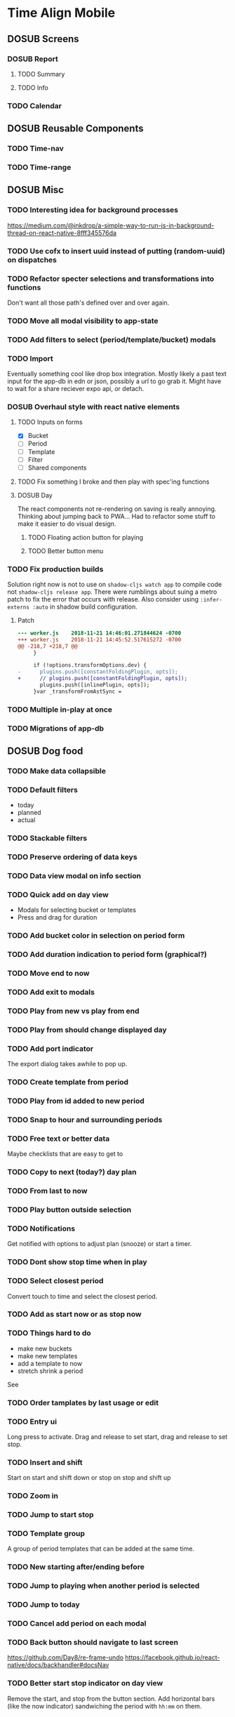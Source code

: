 #+TODO: TODO DOSUB | DONE CANCELED 

* Time Align Mobile
  :LOGBOOK:
  CLOCK: [2018-09-21 Fri 07:39]--[2018-09-21 Fri 07:40] =>  0:01
  CLOCK: [2018-08-29 Wed 14:41]--[2018-08-29 Wed 14:46] =>  0:05
  CLOCK: [2018-08-19 Sun 16:05]--[2018-08-19 Sun 16:09] =>  0:04
  CLOCK: [2018-08-19 Sun 15:56]--[2018-08-19 Sun 16:05] =>  0:09
  CLOCK: [2018-08-18 Sat 15:07]--[2018-08-18 Sat 15:11] =>  0:04
  CLOCK: [2018-07-17 Tue 18:58]--[2018-07-17 Tue 19:17] =>  0:19
  :END:
** DOSUB Screens
*** DOSUB Report
**** TODO Summary
**** TODO Info
*** TODO Calendar
** DOSUB Reusable Components
*** TODO Time-nav
    :LOGBOOK:
    CLOCK: [2018-11-17 Sat 11:47]--[2018-11-17 Sat 11:49] =>  0:02
    :END:

*** TODO Time-range
** DOSUB Misc
   :LOGBOOK:
   CLOCK: [2019-03-16 Sat 13:07]--[2019-03-16 Sat 13:08] =>  0:01
   CLOCK: [2018-07-23 Mon 08:53]--[2018-07-23 Mon 08:54] =>  0:01
   :END:
*** TODO Interesting idea for background processes

https://medium.com/@inkdrop/a-simple-way-to-run-js-in-background-thread-on-react-native-8fff345576da

*** TODO Use cofx to insert uuid instead of putting (random-uuid) on dispatches
*** TODO Refactor specter selections and transformations into functions

Don't want all those path's defined over and over again.

*** TODO Move all modal visibility to app-state
*** TODO Add filters to select (period/template/bucket) modals
*** TODO Import
    :LOGBOOK:
    CLOCK: [2018-12-03 Mon 18:00]--[2018-12-03 Mon 18:24] =>  0:24
    :END:
Eventually something cool like drop box integration.
Mostly likely a past text input for the app-db in edn or json, possibly a url to go grab it.
Might have to wait for a share reciever expo api, or detach.

*** DOSUB Overhaul style with react native elements
    :LOGBOOK:
    CLOCK: [2019-03-16 Sat 19:39]--[2019-03-16 Sat 19:40] =>  0:01
    CLOCK: [2019-03-16 Sat 13:08]--[2019-03-16 Sat 13:38] =>  0:30
    :END:
**** TODO Inputs on forms
     :LOGBOOK:
     CLOCK: [2019-03-17 Sun 16:34]--[2019-03-17 Sun 16:44] =>  0:10
     CLOCK: [2019-03-17 Sun 15:18]--[2019-03-17 Sun 16:29] =>  1:11
     CLOCK: [2019-03-17 Sun 14:27]--[2019-03-17 Sun 14:27] =>  0:00
     CLOCK: [2019-03-16 Sat 19:40]--[2019-03-16 Sat 21:26] =>  1:46
     :END:
   - [X] Bucket
   - [ ] Period
   - [ ] Template
   - [ ] Filter
   - [ ] Shared components

**** TODO Fix something I broke and then play with spec'ing functions
     :LOGBOOK:
     CLOCK: [2019-03-22 Fri 19:32]--[2019-03-22 Fri 20:41] =>  1:09
     :END:
**** DOSUB Day
     :LOGBOOK:
     CLOCK: [2019-03-23 Sat 18:43]--[2019-03-23 Sat 18:43] =>  0:00
     CLOCK: [2019-03-23 Sat 13:34]--[2019-03-23 Sat 14:48] =>  1:14
     CLOCK: [2019-03-23 Sat 13:09]--[2019-03-23 Sat 13:18] =>  0:09
     CLOCK: [2019-03-22 Fri 20:42]--[2019-03-22 Fri 22:07] =>  1:25
     :END:
The react components not re-rendering on saving is really annoying. Thinking about jumping back to PWA...
Had to refactor some stuff to make it easier to do visual design.
***** TODO Floating action button for playing
      :LOGBOOK:
      CLOCK: [2019-04-15 Mon 18:23]--[2019-04-15 Mon 18:48] =>  0:25
      :END:
***** TODO Better button menu
*** TODO Fix production builds

Solution right now is not to use on ~shadow-cljs watch app~ to compile code not ~shadow-cljs release app~.
There were rumblings about suing a metro patch to fix the error that occurs with release.
Also consider using ~:infer-externs :auto~ in shadow build configuration.

***** Patch

 #+begin_src diff
 --- worker.js    2018-11-21 14:46:01.271844624 -0700
 +++ worker.js    2018-11-21 14:45:52.517615272 -0700
 @@ -218,7 +218,7 @@
      }
 
      if (!options.transformOptions.dev) {
 -      plugins.push([constantFoldingPlugin, opts]);
 +      // plugins.push([constantFoldingPlugin, opts]);
        plugins.push([inlinePlugin, opts]);
      }var _transformFromAstSync =
 #+end_src

*** TODO Multiple in-play at once
*** TODO Migrations of app-db
** DOSUB Dog food
*** TODO Make data collapsible
*** TODO Default filters

- today
- planned
- actual

*** TODO Stackable filters
*** TODO Preserve ordering of data keys
*** TODO Data view modal on info section
*** TODO Quick add on day view

- Modals for selecting bucket or templates
- Press and drag for duration

*** TODO Add bucket color in selection on period form
*** TODO Add duration indication to period form (graphical?)
*** TODO Move end to now
*** TODO Add exit to modals
*** TODO Play from new vs play from end
*** TODO Play from should change displayed day
*** TODO Add port indicator

The export dialog takes awhile to pop up.

*** TODO Create template from period
*** TODO Play from id added to new period
*** TODO Snap to hour and surrounding periods
*** TODO Free text or better data

Maybe checklists that are easy to get to

*** TODO Copy to next (today?) day plan
*** TODO From last to now
*** TODO Play button outside selection
*** TODO Notifications

Get notified with options to adjust plan (snooze) or start a timer.

*** TODO Dont show stop time when in play
*** TODO Select closest period

Convert touch to time and select the closest period.

*** TODO Add as start now or as stop now
*** TODO Things hard to do

- make new buckets
- make new templates
- add a template to now
- stretch shrink a period
See

*** TODO Order tamplates by last usage or edit
*** TODO Entry ui

Long press to activate. Drag and release to set start, drag and release to set stop.

*** TODO Insert and shift

Start on start and shift down or stop on stop and shift up

*** TODO Zoom in
*** TODO Jump to start stop
*** TODO Template group

A group of period templates that can be added at the same time.

*** TODO New starting after/ending  before
*** TODO Jump to playing when another period is selected
*** TODO Jump to today
*** TODO Cancel add period on each modal
*** TODO Back button should navigate to last screen
    :LOGBOOK:
    CLOCK: [2018-08-18 Sat 14:51]--[2018-08-18 Sat 14:56] =>  0:05
    :END:
https://github.com/Day8/re-frame-undo
https://facebook.github.io/react-native/docs/backhandler#docsNav

*** TODO Better start stop indicator on day view

Remove the start, and stop from the button section.
Add horizontal bars (like the now indicator) sandwiching the period with ~hh:mm~ on them.

*** TODO Remove offset from time stamp form fields
*** TODO Show only first six digits of id with a modal on press for the full value
    :LOGBOOK:
    CLOCK: [2019-03-17 Sun 16:29]--[2019-03-17 Sun 16:29] =>  0:00
    :END:

*** DOSUB [#A] Template a day
    :LOGBOOK:
    CLOCK: [2019-04-19 Fri 16:30]--[2019-04-19 Fri 16:47] =>  0:17
    CLOCK: [2019-04-17 Wed 17:19]--[2019-04-17 Wed 17:19] =>  0:00
    CLOCK: [2019-04-17 Wed 16:23]--[2019-04-17 Wed 16:33] =>  0:10
    CLOCK: [2019-04-16 Tue 13:30]--[2019-04-16 Tue 14:30] =>  1:00
    :END:
**** DOSUB After sketch 
***** TODO Planning
      :LOGBOOK:
      CLOCK: [2019-05-05 Sun 14:45]--[2019-05-05 Sun 16:11] =>  1:26
      CLOCK: [2019-05-04 Sat 15:27]--[2019-05-04 Sat 17:26] =>  1:59
      CLOCK: [2019-05-04 Sat 12:53]--[2019-05-04 Sat 13:45] =>  0:52
      CLOCK: [2019-05-04 Sat 12:09]--[2019-05-04 Sat 12:12] =>  0:03
      CLOCK: [2019-04-28 Sun 20:03]--[2019-04-28 Sun 20:39] =>  0:36
      CLOCK: [2019-04-28 Sun 17:57]--[2019-04-28 Sun 18:51] =>  0:54
      CLOCK: [2019-04-28 Sun 15:00]--[2019-04-28 Sun 15:03] =>  0:03
      CLOCK: [2019-04-28 Sun 14:53]--[2019-04-28 Sun 14:59] =>  0:06
      CLOCK: [2019-04-28 Sun 12:48]--[2019-04-28 Sun 13:14] =>  0:26
      CLOCK: [2019-04-28 Sun 11:45]--[2019-04-28 Sun 12:22] =>  0:37
      CLOCK: [2019-04-27 Sat 19:33]--[2019-04-27 Sat 20:27] =>  0:54
      CLOCK: [2019-04-27 Sat 18:07]--[2019-04-27 Sat 18:26] =>  0:19
      CLOCK: [2019-04-27 Sat 16:29]--[2019-04-27 Sat 16:30] =>  0:01
      CLOCK: [2019-04-27 Sat 15:35]--[2019-04-27 Sat 15:37] =>  0:02
      CLOCK: [2019-04-27 Sat 14:32]--[2019-04-27 Sat 14:47] =>  0:15
      CLOCK: [2019-04-26 Fri 22:17]--[2019-04-26 Fri 23:47] =>  1:30
      CLOCK: [2019-04-25 Thu 21:40]--[2019-04-25 Thu 22:21] =>  0:41
      CLOCK: [2019-04-24 Wed 21:15]--[2019-04-24 Wed 23:37] =>  2:22
      CLOCK: [2019-04-23 Tue 16:39]--[2019-04-23 Tue 17:38] =>  0:59
      CLOCK: [2019-04-23 Tue 16:15]--[2019-04-23 Tue 16:16] =>  0:01
      CLOCK: [2019-04-23 Tue 15:52]--[2019-04-23 Tue 16:00] =>  0:08
      CLOCK: [2019-04-23 Tue 14:05]--[2019-04-23 Tue 14:37] =>  0:32
      :END:
- [X] Screen stub
- [ ] Nav
  - [X] Navigation.cljs
  - [ ] Handlers ~:navigate-to~
    - Might have to one day load the form again
  - [X] Temporary drawer item
- [X] Subs
- [ ] Screen
  - [X] Dimension awareness
  - [X] Time indicators
  - [X] Template rendering
  - [X] Top bar (pattern label)
  - [ ] Bottom bar
    - [X] Back to pattern form
    - [X] Save pattern form
      - [X] Get pattern form changes sub
        - It was already done
    - [ ] Apply pattern form to day
  - [X] Selection menu
    - [X] Ability to select
    - [X] Selection menu buttons
      - [X] Copy over relevant day buttons
      - [X] Translate period buttons to pattern form updates
        - [X] Fix template start/stop data model
          - Should probably be ms of 24 hours and then parse into a date time
          - [X] Update app.db specs and default
          - [X] Handlers
          - [X] Search ~start~ ~stop~
          - [X] Compile it
          - [X] Functional test
        - [X] Rest of the buttons
          - [X] Select next or prev button
            - [X] Fix template form
              - [X] Start stop comps
              - [X] Bucket label parent picker comp
            - [X] Test in repl
- [ ] Pattern form component (link to screen)
- [ ] Apply pattern to day in ?pattern list?
- [ ] Remove stub menu entry
*** TODO Put something between two selected periods
*** TODO Plugin style other app linking (walking amd strava)
*** TODO Move left and right (next prev day)
*** TODO Template groups relative start

Either have all start times be absolute or relative. Maybe an option when creating the group.

*** TODO Long press to place a default

Long pressing shouldn't bring you to the edit screen, double tapping should.

** DOSUB Predicting
*** TODO look into markov chains
** DOSUB Technical debt
*** TODO Fully namespaced keywords
This is needed for serious refactoring
*** TODO Unit tests
- handlers
- subscriptions
- helper functions
*** TODO Spec'd functions
Opens up for better dev experience and generative testing
